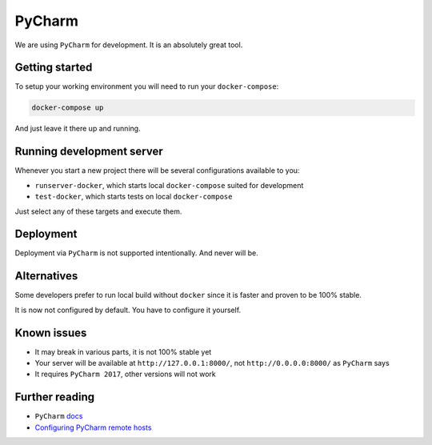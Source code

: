 PyCharm
=======

We are using ``PyCharm`` for development. It is an absolutely great tool.


Getting started
---------------

To setup your working environment you will need to run your ``docker-compose``:

.. code:: bash

   docker-compose up

And just leave it there up and running.


Running development server
--------------------------

Whenever you start a new project there will be several configurations available to you:

- ``runserver-docker``, which starts local ``docker-compose`` suited for development
- ``test-docker``, which starts tests on local ``docker-compose``

Just select any of these targets and execute them.


Deployment
----------

Deployment via ``PyCharm`` is not supported intentionally. And never will be.


Alternatives
------------

Some developers prefer to run local build without ``docker`` since it is faster and proven to be 100% stable.

It is now not configured by default. You have to configure it yourself.


Known issues
------------

- It may break in various parts, it is not 100% stable yet
- Your server will be available at ``http://127.0.0.1:8000/``, not ``http://0.0.0.0:8000/`` as ``PyCharm`` says
- It requires ``PyCharm 2017``, other versions will not work


Further reading
---------------

- ``PyCharm`` `docs <https://www.jetbrains.com/help/pycharm/docker-compose.html>`_
- `Configuring PyCharm remote hosts <https://www.jetbrains.com/help/pycharm/configuring-remote-interpreters-via-docker-compose.html>`_
